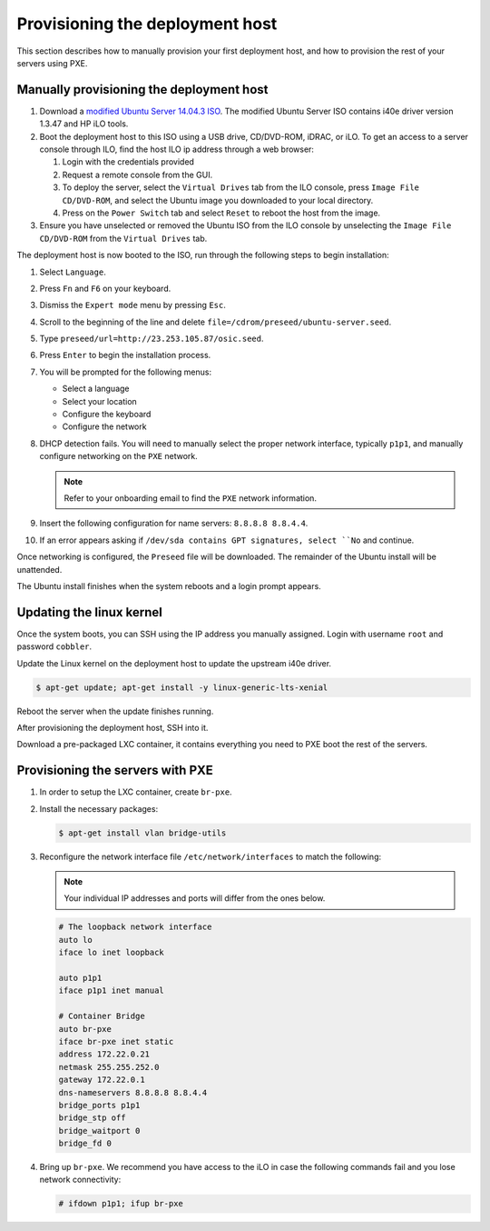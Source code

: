 .. _osic-provisioning:

================================
Provisioning the deployment host
================================

This section describes how to manually provision your first
deployment host, and how to provision the rest of your servers
using PXE. 

Manually provisioning the deployment host
~~~~~~~~~~~~~~~~~~~~~~~~~~~~~~~~~~~~~~~~~

#. Download a `modified Ubuntu Server 14.04.3
   ISO <http://23.253.105.87/ubuntu-14.04.3-server-i40e-hp-raid-x86_64.iso>`_.
   The modified Ubuntu Server ISO contains i40e driver version 1.3.47 and
   HP iLO tools.

#. Boot the deployment host to this ISO using a USB drive, CD/DVD-ROM,
   iDRAC, or iLO.
   To get an access to a server console through ILO, find the host ILO ip
   address through a web browser:
   
   #. Login with the credentials provided
   #. Request a remote console from the GUI.
   #. To deploy the server, select the ``Virtual Drives`` tab from the ILO
      console, press ``Image File CD/DVD-ROM``, and select the Ubuntu
      image you downloaded to your local directory.
   #. Press on the ``Power Switch`` tab and select ``Reset`` to reboot the
      host from the image.

#. Ensure you have unselected or removed the Ubuntu ISO from the ILO console by
   unselecting the ``Image File CD/DVD-ROM`` from the ``Virtual Drives`` tab.

The deployment host is now booted to the ISO, run through the following steps to
begin installation:

#. Select ``Language``.

#. Press ``Fn`` and ``F6`` on your keyboard.

#. Dismiss the ``Expert mode`` menu by pressing ``Esc``.

#. Scroll to the beginning of the line and delete
   ``file=/cdrom/preseed/ubuntu-server.seed``.

#. Type ``preseed/url=http://23.253.105.87/osic.seed``.

#. Press ``Enter`` to begin the installation process.

#. You will be prompted for the following menus:

   *  Select a language
   *  Select your location
   *  Configure the keyboard
   *  Configure the network

#. DHCP detection fails. You will need to manually select the proper
   network interface, typically ``p1p1``, and manually configure
   networking on the ``PXE`` network.

   .. note::

      Refer to your onboarding email to find the ``PXE`` network information.  
  
#. Insert the following configuration for name servers: ``8.8.8.8 8.8.4.4``.

#. If an error appears asking if ``/dev/sda contains GPT signatures,
   select ``No`` and continue.

Once networking is configured, the ``Preseed`` file will be downloaded.
The remainder of the Ubuntu install will be unattended.

The Ubuntu install finishes when the system reboots and a login
prompt appears.

Updating the linux kernel
~~~~~~~~~~~~~~~~~~~~~~~~~

Once the system boots, you can SSH using the IP address you
manually assigned. Login with username ``root`` and password
``cobbler``.

Update the Linux kernel on the deployment host to update the upstream
i40e driver.

.. code::

   $ apt-get update; apt-get install -y linux-generic-lts-xenial

Reboot the server when the update finishes running.

After provisioning the deployment host, SSH into it.

Download a pre-packaged LXC container, it contains everything you
need to PXE boot the rest of the servers.


Provisioning the servers with PXE
~~~~~~~~~~~~~~~~~~~~~~~~~~~~~~~~~

#. In order to setup the LXC container, create ``br-pxe``.

#. Install the necessary packages:

   .. code::

      $ apt-get install vlan bridge-utils

#. Reconfigure the network interface file ``/etc/network/interfaces`` to
   match the following:
   
   .. note::
      
      Your individual IP addresses and ports will differ from the ones
      below.

   .. code::

      # The loopback network interface
      auto lo
      iface lo inet loopback

      auto p1p1
      iface p1p1 inet manual

      # Container Bridge
      auto br-pxe
      iface br-pxe inet static
      address 172.22.0.21
      netmask 255.255.252.0
      gateway 172.22.0.1
      dns-nameservers 8.8.8.8 8.8.4.4
      bridge_ports p1p1
      bridge_stp off
      bridge_waitport 0
      bridge_fd 0

#. Bring up ``br-pxe``. We recommend you have access to the iLO in case the
   following commands fail and you lose network connectivity:

   .. code::

      # ifdown p1p1; ifup br-pxe 
